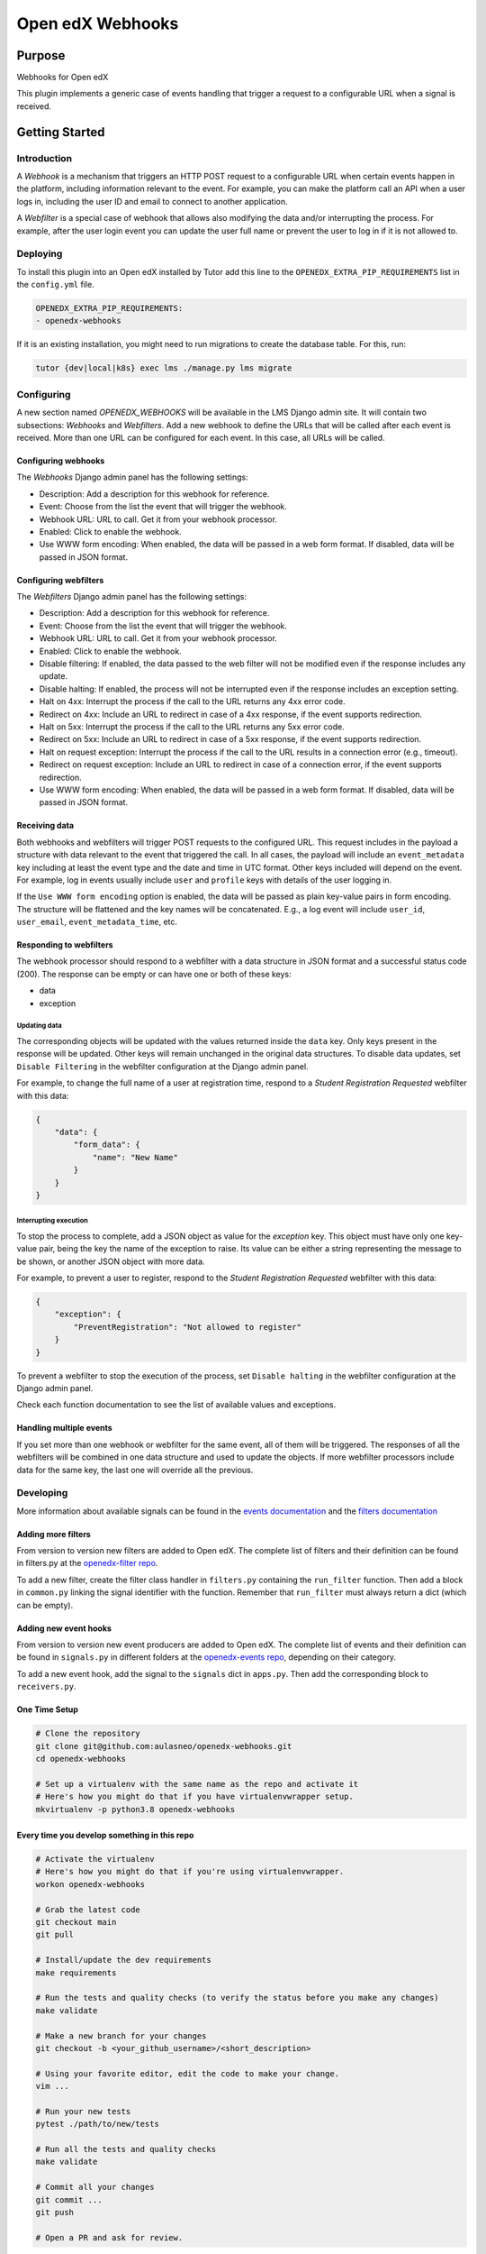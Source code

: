 Open edX Webhooks
#############################

|pypi-badge| |ci-badge| |codecov-badge| |doc-badge| |pyversions-badge|
|license-badge| |status-badge|

Purpose
*******

Webhooks for Open edX

This plugin implements a generic case of events handling that
trigger a request to a configurable URL when a signal is received.

Getting Started
***************

Introduction
============

A `Webhook` is a mechanism that triggers an HTTP POST request to a configurable
URL when certain events happen in the platform, including information relevant
to the event. For example, you can make the platform call an API when a user
logs in, including the user ID and email to connect to another application.

A `Webfilter` is a special case of webhook that allows also modifying the
data and/or interrupting the process. For example, after the user login event
you can update the user full name or prevent the user to log in if it is not
allowed to.

Deploying
=========

To install this plugin into an Open edX installed by Tutor add this line
to the ``OPENEDX_EXTRA_PIP_REQUIREMENTS`` list in the ``config.yml`` file.

.. code-block::

    OPENEDX_EXTRA_PIP_REQUIREMENTS:
    - openedx-webhooks

If it is an existing installation, you might need to run migrations to create
the database table. For this, run:

.. code-block::

     tutor {dev|local|k8s} exec lms ./manage.py lms migrate

Configuring
===========

A new section named `OPENEDX_WEBHOOKS` will be available in the LMS Django
admin site. It will contain two subsections: `Webhooks` and `Webfilters`.
Add a new webhook to define the URLs that will be called after each event is
received. More than one URL can be configured for each event. In this case,
all URLs will be called.

Configuring webhooks
--------------------

The `Webhooks` Django admin panel has the following settings:

* Description: Add a description for this webhook for reference.
* Event: Choose from the list the event that will trigger the webhook.
* Webhook URL: URL to call. Get it from your webhook processor.
* Enabled: Click to enable the webhook.
* Use WWW form encoding: When enabled, the data will be passed in a web form format. If disabled, data will be passed in JSON format.

Configuring webfilters
----------------------

The `Webfilters` Django admin panel has the following settings:

* Description: Add a description for this webhook for reference.
* Event: Choose from the list the event that will trigger the webhook.
* Webhook URL: URL to call. Get it from your webhook processor.
* Enabled: Click to enable the webhook.
* Disable filtering: If enabled, the data passed to the web filter will not be modified even if the response includes any update.
* Disable halting: If enabled, the process will not be interrupted even if the response includes an exception setting.
* Halt on 4xx: Interrupt the process if the call to the URL returns any 4xx error code.
* Redirect on 4xx: Include an URL to redirect in case of a 4xx response, if the event supports redirection.
* Halt on 5xx: Interrupt the process if the call to the URL returns any 5xx error code.
* Redirect on 5xx: Include an URL to redirect in case of a 5xx response, if the event supports redirection.
* Halt on request exception: Interrupt the process if the call to the URL results in a connection error (e.g., timeout).
* Redirect on request exception: Include an URL to redirect in case of a connection error, if the event supports redirection.
* Use WWW form encoding: When enabled, the data will be passed in a web form format. If disabled, data will be passed in JSON format.

Receiving data
--------------

Both webhooks and webfilters will trigger POST requests to the configured URL.
This request includes in the payload a structure with data relevant to the
event that triggered the call. In all cases, the payload will include an
``event_metadata`` key including at least the event type and the date and time
in UTC format. Other keys included will depend on the event. For example,
log in events usually include ``user`` and ``profile`` keys with details of the
user logging in.

If the ``Use WWW form encoding`` option is enabled, the data will be passed as
plain key-value pairs in form encoding. The structure will be flattened and the
key names will be concatenated. E.g., a log event will include ``user_id``,
``user_email``, ``event_metadata_time``, etc.

Responding to webfilters
------------------------

The webhook processor should respond to a webfilter with a data structure in
JSON format and a successful status code (200). The response can be empty or
can have one or both of these keys:

* data
* exception

Updating data
~~~~~~~~~~~~~

The corresponding objects will be updated with the values returned inside the
``data`` key. Only keys present in the response will be updated. Other keys
will remain unchanged in the original data structures. To disable data updates,
set ``Disable Filtering`` in the webfilter configuration at the Django admin
panel.

For example, to change the full name of a user at registration time, respond
to a `Student Registration Requested` webfilter with this data:

.. code-block::

    {
        "data": {
            "form_data": {
                "name": "New Name"
            }
        }
    }

Interrupting execution
~~~~~~~~~~~~~~~~~~~~~~

To stop the process to complete, add a JSON object as value for the `exception`
key. This object must have only one key-value pair, being the key the name
of the exception to raise. Its value can be either a string representing the
message to be shown, or another JSON object with more data.

For example, to prevent a user to register, respond to the `Student
Registration Requested` webfilter with this data:

.. code-block::

    {
        "exception": {
            "PreventRegistration": "Not allowed to register"
        }
    }

To prevent a webfilter to stop the execution of the process, set ``Disable
halting`` in the webfilter configuration at the Django admin
panel.

Check each function documentation to see the list of available values and
exceptions.

Handling multiple events
------------------------

If you set more than one webhook or webfilter for the same event, all of them
will be triggered. The responses of all the webfilters will be combined in one
data structure and used to update the objects. If more webfilter processors
include data for the same key, the last one will override all the previous.

Developing
==========


More information about available signals can be found in the `events documentation`_
and the `filters documentation`_

.. _events documentation: https://github.com/openedx/edx-platform/blob/master/docs/guides/hooks/events.rst
.. _filters documentation: https://github.com/openedx/edx-platform/blob/master/docs/guides/hooks/filters.rst


Adding more filters
-------------------

From version to version new filters are added to Open edX.
The complete list of filters and their definition can be found in filters.py at
the `openedx-filter repo`_.

.. _openedx-filter repo: https://github.com/openedx/openedx-filters/blob/main/openedx_filters/learning/filters.py

To add a new filter, create the filter class handler in ``filters.py``
containing the ``run_filter`` function. Then add a block in ``common.py``
linking the signal identifier with the function. Remember that ``run_filter``
must always return a dict (which can be empty).

Adding new event hooks
----------------------

From version to version new event producers are added to Open edX.
The complete list of events and their definition can be found in ``signals.py``
in different folders at the `openedx-events repo`_,
depending on their category.

.. _openedx-events repo: https://github.com/openedx/openedx-events/tree/main/openedx_events

To add a new event hook, add the signal to the ``signals`` dict in ``apps.py``.
Then add the corresponding block to ``receivers.py``.

One Time Setup
--------------
.. code-block::

  # Clone the repository
  git clone git@github.com:aulasneo/openedx-webhooks.git
  cd openedx-webhooks

  # Set up a virtualenv with the same name as the repo and activate it
  # Here's how you might do that if you have virtualenvwrapper setup.
  mkvirtualenv -p python3.8 openedx-webhooks


Every time you develop something in this repo
---------------------------------------------
.. code-block::

  # Activate the virtualenv
  # Here's how you might do that if you're using virtualenvwrapper.
  workon openedx-webhooks

  # Grab the latest code
  git checkout main
  git pull

  # Install/update the dev requirements
  make requirements

  # Run the tests and quality checks (to verify the status before you make any changes)
  make validate

  # Make a new branch for your changes
  git checkout -b <your_github_username>/<short_description>

  # Using your favorite editor, edit the code to make your change.
  vim ...

  # Run your new tests
  pytest ./path/to/new/tests

  # Run all the tests and quality checks
  make validate

  # Commit all your changes
  git commit ...
  git push

  # Open a PR and ask for review.

Getting Help
************

If you need any help, send us an email to `info@aulasneo.com`_.

.. _info@aulasneo.com: mailto:info@aulasneo.com

More Help
=========

If you're having trouble, we have discussion forums at
https://discuss.openedx.org where you can connect with others in the
community.

Our real-time conversations are on Slack. You can request a `Slack
invitation`_, then join our `community Slack workspace`_.

For anything non-trivial, the best path is to open an issue in this
repository with as many details about the issue you are facing as you
can provide.

https://github.com/aulasneo/openedx-webhooks/issues

For more information about these options, see the `Getting Help`_ page.

.. _Slack invitation: https://openedx.org/slack
.. _community Slack workspace: https://openedx.slack.com/
.. _Getting Help: https://openedx.org/getting-help

License
*******

The code in this repository is licensed under the AGPL 3.0 unless
otherwise noted.

Please see `LICENSE.txt <LICENSE.txt>`_ for details.

Contributing
************

Contributions are very welcome.
If you want to contribute to this project, please feel free to open an issue.

Reporting Security Issues
*************************

Please do not report security issues in public.
Please email `operations@aulasneo.com <mailto:operations@aulasneo.com>`_.

.. |pypi-badge| image:: https://img.shields.io/pypi/v/openedx-webhooks.svg
    :target: https://pypi.python.org/pypi/openedx-webhooks/
    :alt: PyPI

.. |ci-badge| image:: https://github.com/aulasneo/openedx-webhooks/workflows/Python%20CI/badge.svg?branch=master
    :target: https://github.com/aulasneo/openedx-webhooks/actions
    :alt: CI

.. |codecov-badge| image:: https://codecov.io/github/aulasneo/openedx-webhooks/coverage.svg?branch=main
    :target: https://codecov.io/github/aulasneo/openedx-webhooks?branch=master
    :alt: Codecov

.. |doc-badge| image:: https://readthedocs.org/projects/openedx-webhooks/badge/?version=latest
    :target: https://github.com/aulasneo/openedx-webhooks
    :alt: Documentation

.. |pyversions-badge| image:: https://img.shields.io/pypi/pyversions/openedx-webhooks.svg
    :target: https://pypi.python.org/pypi/openedx-webhooks/
    :alt: Supported Python versions

.. |license-badge| image:: https://img.shields.io/github/license/aulasneo/openedx-webhooks.svg
    :target: https://github.com/aulasneo/openedx-webhooks/blob/master/LICENSE.txt
    :alt: License

.. .. |status-badge| image:: https://img.shields.io/badge/Status-Experimental-yellow
.. |status-badge| image:: https://img.shields.io/badge/Status-Maintained-brightgreen
.. .. |status-badge| image:: https://img.shields.io/badge/Status-Deprecated-orange
.. .. |status-badge| image:: https://img.shields.io/badge/Status-Unsupported-red

